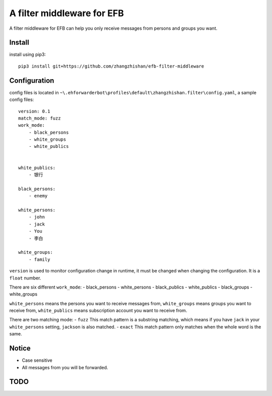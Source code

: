 A filter middleware for EFB
==============
A filter middleware for EFB can help you only receive messages from persons and groups you want.

Install
-----------------
install using pip3::
    
    pip3 install git+https://github.com/zhangzhishan/efb-filter-middleware

Configuration
-----------------
config files is located in ``~\.ehforwarderbot\profiles\default\zhangzhishan.filter\config.yaml``, a sample config files::

    version: 0.1
    match_mode: fuzz
    work_mode:
        - black_persons
        - white_groups
        - white_publics


    white_publics:
        - 银行
    
    black_persons:
        - enemy

    white_persons:
        - john
        - jack
        - You
        - 李白

    white_groups:
        - family

``version`` is used to monitor configuration change in runtime, it must be changed when changing the configuration. It is a ``float`` number.

There are six different ``work_mode``:
- black_persons
- white_persons
- black_publics
- white_publics
- black_groups
- white_groups

``white_persons`` means the persons you want to receive messages from, ``white_groups`` means groups you want to receive from, ``white_publics`` means subscription account you want to receive from.

There are two matching mode:
- ``fuzz`` This match pattern is a substring matching, which means if you have ``jack`` in your ``white_persons`` setting, ``jackson`` is also matched.
- ``exact`` This match pattern only matches when the whole word is the same. 

Notice
-----------------

- Case sensitive
- All messages from you will be forwarded.

TODO
-----

